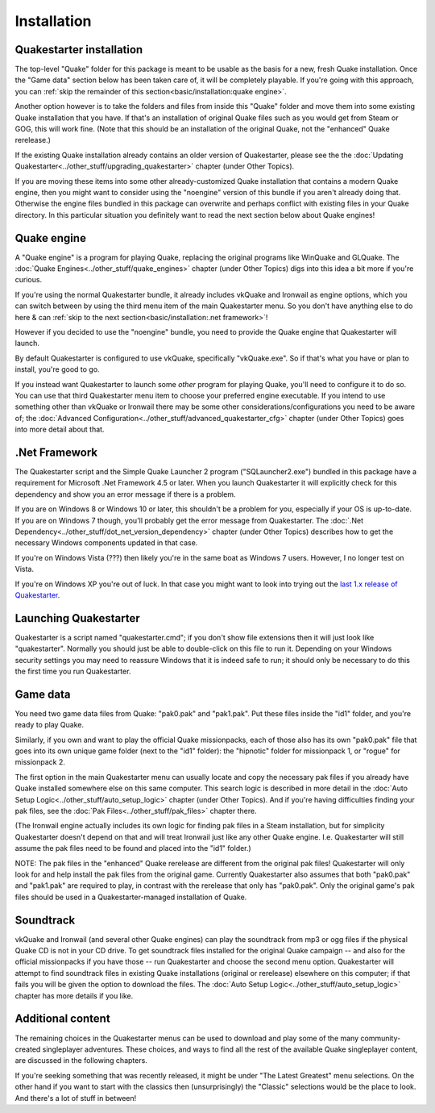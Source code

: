 Installation
============

Quakestarter installation
-------------------------

The top-level "Quake" folder for this package is meant to be usable as the basis for a new, fresh Quake installation. Once the "Game data" section below has been taken care of, it will be completely playable. If you're going with this approach, you can :ref:`skip the remainder of this section<basic/installation:quake engine>`.

Another option however is to take the folders and files from inside this "Quake" folder and move them into some existing Quake installation that you have. If that's an installation of original Quake files such as you would get from Steam or GOG, this will work fine. (Note that this should be an installation of the original Quake, not the "enhanced" Quake rerelease.)

If the existing Quake installation already contains an older version of Quakestarter, please see the the :doc:`Updating Quakestarter<../other_stuff/upgrading_quakestarter>` chapter (under Other Topics).

If you are moving these items into some other already-customized Quake installation that contains a modern Quake engine, then you might want to consider using the "noengine" version of this bundle if you aren't already doing that. Otherwise the engine files bundled in this package can overwrite and perhaps conflict with existing files in your Quake directory. In this particular situation you definitely want to read the next section below about Quake engines!


Quake engine
------------

A "Quake engine" is a program for playing Quake, replacing the original programs like WinQuake and GLQuake. The :doc:`Quake Engines<../other_stuff/quake_engines>` chapter (under Other Topics) digs into this idea a bit more if you're curious.

If you're using the normal Quakestarter bundle, it already includes vkQuake and Ironwail as engine options, which you can switch between by using the third menu item of the main Quakestarter menu. So you don't have anything else to do here & can :ref:`skip to the next section<basic/installation:.net framework>`!

However if you decided to use the "noengine" bundle, you need to provide the Quake engine that Quakestarter will launch.

By default Quakestarter is configured to use vkQuake, specifically "vkQuake.exe". So if that's what you have or plan to install, you're good to go.

If you instead want Quakestarter to launch some *other* program for playing Quake, you'll need to configure it to do so. You can use that third Quakestarter menu item to choose your preferred engine executable. If you intend to use something other than vkQuake or Ironwail there may be some other considerations/configurations you need to be aware of; the :doc:`Advanced Configuration<../other_stuff/advanced_quakestarter_cfg>` chapter (under Other Topics) goes into more detail about that.


.Net Framework
--------------

The Quakestarter script and the Simple Quake Launcher 2 program ("SQLauncher2.exe") bundled in this package have a requirement for Microsoft .Net Framework 4.5 or later. When you launch Quakestarter it will explicitly check for this dependency and show you an error message if there is a problem.

If you are on Windows 8 or Windows 10 or later, this shouldn't be a problem for you, especially if your OS is up-to-date. If you are on Windows 7 though, you'll probably get the error message from Quakestarter. The :doc:`.Net Dependency<../other_stuff/dot_net_version_dependency>` chapter (under Other Topics) describes how to get the necessary Windows components updated in that case.

If you're on Windows Vista (???) then likely you're in the same boat as Windows 7 users. However, I no longer test on Vista.

If you're on Windows XP you're out of luck. In that case you might want to look into trying out the `last 1.x release of Quakestarter`_.


Launching Quakestarter
----------------------

Quakestarter is a script named "quakestarter.cmd"; if you don't show file extensions then it will just look like "quakestarter". Normally you should just be able to double-click on this file to run it. Depending on your Windows security settings you may need to reassure Windows that it is indeed safe to run; it should only be necessary to do this the first time you run Quakestarter.


Game data
---------

You need two game data files from Quake: "pak0.pak" and "pak1.pak". Put these files inside the "id1" folder, and you're ready to play Quake.

Similarly, if you own and want to play the official Quake missionpacks, each of those also has its own "pak0.pak" file that goes into its own unique game folder (next to the "id1" folder): the "hipnotic" folder for missionpack 1, or "rogue" for missionpack 2.

The first option in the main Quakestarter menu can usually locate and copy the necessary pak files if you already have Quake installed somewhere else on this same computer. This search logic is described in more detail in the :doc:`Auto Setup Logic<../other_stuff/auto_setup_logic>` chapter (under Other Topics). And if you're having difficulties finding your pak files, see the :doc:`Pak Files<../other_stuff/pak_files>` chapter there.

(The Ironwail engine actually includes its own logic for finding pak files in a Steam installation, but for simplicity Quakestarter doesn't depend on that and will treat Ironwail just like any other Quake engine. I.e. Quakestarter will still assume the pak files need to be found and placed into the "id1" folder.)

NOTE: The pak files in the "enhanced" Quake rerelease are different from the original pak files! Quakestarter will only look for and help install the pak files from the original game. Currently Quakestarter also assumes that both "pak0.pak" and "pak1.pak" are required to play, in contrast with the rerelease that only has "pak0.pak". Only the original game's pak files should be used in a Quakestarter-managed installation of Quake.


Soundtrack
----------

vkQuake and Ironwail (and several other Quake engines) can play the soundtrack from mp3 or ogg files if the physical Quake CD is not in your CD drive. To get soundtrack files installed for the original Quake campaign -- and also for the official missionpacks if you have those -- run Quakestarter and choose the second menu option. Quakestarter will attempt to find soundtrack files in existing Quake installations (original or rerelease) elsewhere on this computer; if that fails you will be given the option to download the files. The :doc:`Auto Setup Logic<../other_stuff/auto_setup_logic>` chapter has more details if you like.


Additional content
------------------

The remaining choices in the Quakestarter menus can be used to download and play some of the many community-created singleplayer adventures. These choices, and ways to find all the rest of the available Quake singleplayer content, are discussed in the following chapters.

If you're seeking something that was recently released, it might be under "The Latest Greatest" menu selections. On the other hand if you want to start with the classics then (unsurprisingly) the "Classic" selections would be the place to look. And there's a lot of stuff in between!


.. _last 1.x release of Quakestarter: https://github.com/neogeographica/quakestarter/releases/tag/v1.10
